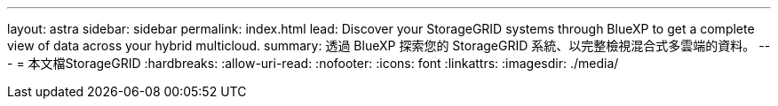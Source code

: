 ---
layout: astra 
sidebar: sidebar 
permalink: index.html 
lead: Discover your StorageGRID systems through BlueXP to get a complete view of data across your hybrid multicloud. 
summary: 透過 BlueXP 探索您的 StorageGRID 系統、以完整檢視混合式多雲端的資料。 
---
= 本文檔StorageGRID
:hardbreaks:
:allow-uri-read: 
:nofooter: 
:icons: font
:linkattrs: 
:imagesdir: ./media/


